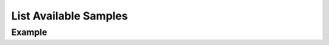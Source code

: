 .. this file is auto generated. do not edit

List Available Samples
======================

.. sentry:api-endpoint:: get-group-events

    This endpoint lists an aggregate's available samples.
    
    :pparam int group_id: the ID of the group to retrieve.
    :auth: required

    :http-method: GET
    :http-path: /api/0/groups/{group_id}/events/

Example
-------


.. sentry:api-scenario:: ListAvailableSamples

